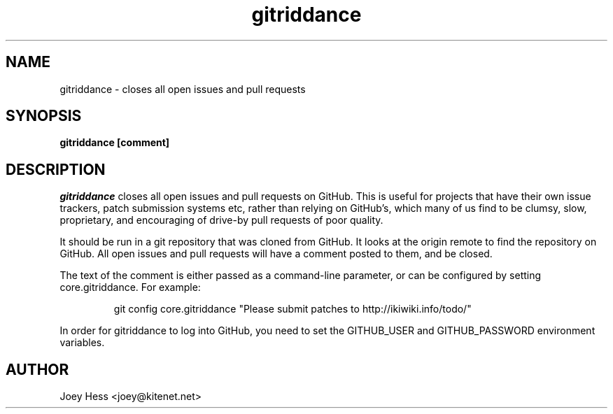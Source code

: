 .\" -*- nroff -*-
.TH gitriddance 1 "Commands"
.SH NAME
gitriddance \- closes all open issues and pull requests
.SH SYNOPSIS
.B gitriddance [comment]
.SH DESCRIPTION
.I gitriddance
closes all open issues and pull requests on GitHub. This is useful for
projects that have their own issue trackers, patch submission systems etc,
rather than relying on GitHub's, which many of us find to be clumsy,
slow, proprietary, and encouraging of drive-by pull requests of poor quality.
.PP
It should be run in a git repository that was cloned from GitHub. It
looks at the origin remote to find the repository on GitHub. All open
issues and pull requests will have a comment posted to them, and be closed.
.PP
The text of the comment is either passed as a command-line parameter,
or can be configured by setting core.gitriddance. For example:
.IP
git config core.gitriddance "Please submit patches to http://ikiwiki.info/todo/"
.PP
In order for gitriddance to log into GitHub, you need to set 
the GITHUB_USER and GITHUB_PASSWORD environment variables.
.SH AUTHOR 
Joey Hess <joey@kitenet.net>
